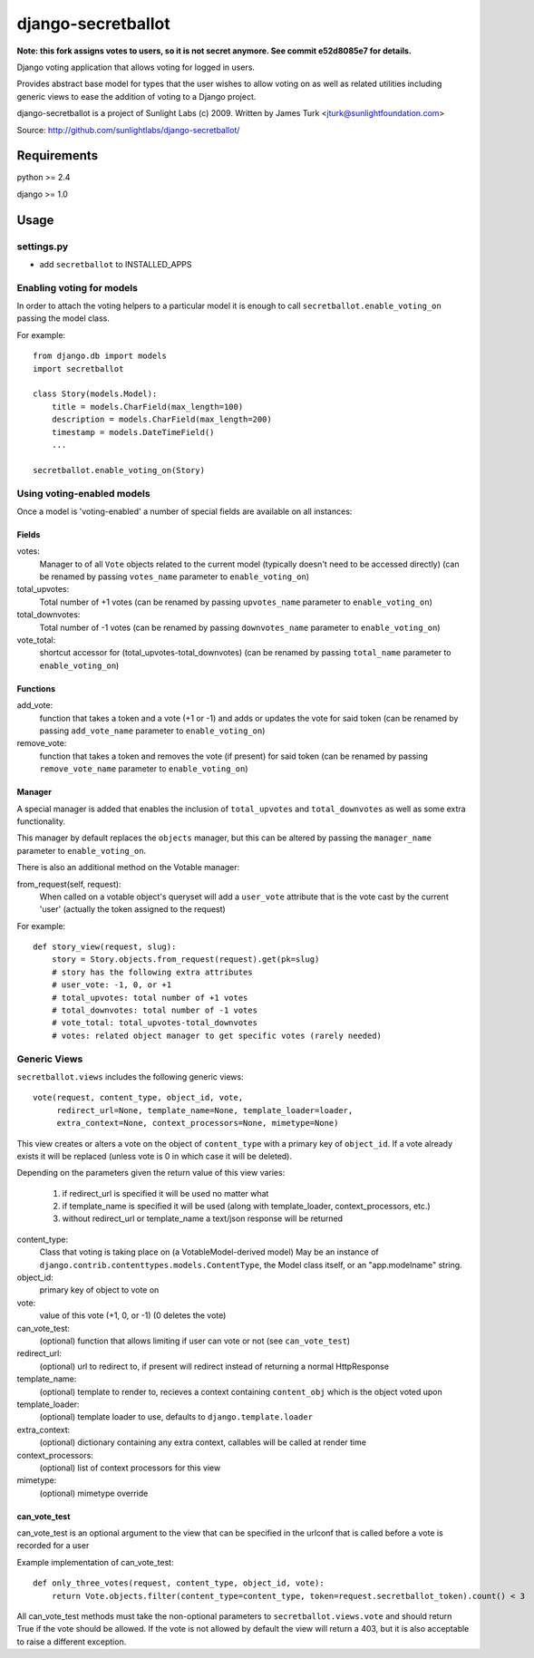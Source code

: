===================
django-secretballot
===================

**Note: this fork assigns votes to users, so it is not secret anymore. See commit e52d8085e7 for details.**

Django voting application that allows voting for logged in users.

Provides abstract base model for types that the user wishes to allow voting on as well as related utilities including generic views to ease the addition of voting to a Django project.

django-secretballot is a project of Sunlight Labs (c) 2009.
Written by James Turk <jturk@sunlightfoundation.com>

Source: http://github.com/sunlightlabs/django-secretballot/

Requirements
============

python >= 2.4

django >= 1.0

Usage
=====

settings.py
-----------

* add ``secretballot`` to INSTALLED_APPS

Enabling voting for models
--------------------------

In order to attach the voting helpers to a particular model it is enough to call ``secretballot.enable_voting_on`` passing the model class.

For example::

    from django.db import models
    import secretballot

    class Story(models.Model):
        title = models.CharField(max_length=100)
        description = models.CharField(max_length=200)
        timestamp = models.DateTimeField()
        ...

    secretballot.enable_voting_on(Story)

Using voting-enabled models
---------------------------

Once a model is 'voting-enabled' a number of special fields are available on all instances:

Fields
~~~~~~

votes:
    Manager to of all ``Vote`` objects related to the current model (typically doesn't need to be accessed directly)
    (can be renamed by passing ``votes_name`` parameter to ``enable_voting_on``)
total_upvotes:
    Total number of +1 votes
    (can be renamed by passing ``upvotes_name`` parameter to ``enable_voting_on``)
total_downvotes:
    Total number of -1 votes
    (can be renamed by passing ``downvotes_name`` parameter to ``enable_voting_on``)
vote_total:
    shortcut accessor for (total_upvotes-total_downvotes)
    (can be renamed by passing ``total_name`` parameter to ``enable_voting_on``)

Functions
~~~~~~~~~

add_vote:
    function that takes a token and a vote (+1 or -1) and adds or updates the vote for said token
    (can be renamed by passing ``add_vote_name`` parameter to ``enable_voting_on``)
remove_vote:
    function that takes a token and removes the vote (if present) for said token
    (can be renamed by passing ``remove_vote_name`` parameter to ``enable_voting_on``)

Manager
~~~~~~~

A special manager is added that enables the inclusion of ``total_upvotes`` and ``total_downvotes`` as well as some extra functionality.

This manager by default replaces the ``objects`` manager, but this can be altered by passing the ``manager_name`` parameter to ``enable_voting_on``.

There is also an additional method on the Votable manager:

from_request(self, request):
    When called on a votable object's queryset will add a ``user_vote`` attribute that is the vote cast by the current 'user' (actually the token assigned to the request)

For example::

    def story_view(request, slug):
        story = Story.objects.from_request(request).get(pk=slug)
        # story has the following extra attributes
        # user_vote: -1, 0, or +1
        # total_upvotes: total number of +1 votes
        # total_downvotes: total number of -1 votes
        # vote_total: total_upvotes-total_downvotes
        # votes: related object manager to get specific votes (rarely needed)

Generic Views
-------------

``secretballot.views`` includes the following generic views::

    vote(request, content_type, object_id, vote,
         redirect_url=None, template_name=None, template_loader=loader,
         extra_context=None, context_processors=None, mimetype=None)

This view creates or alters a vote on the object of ``content_type`` with a primary key of ``object_id``.
If a vote already exists it will be replaced (unless vote is 0 in which case it will be deleted).

Depending on the parameters given the return value of this view varies:

    #. if redirect_url is specified it will be used no matter what
    #. if template_name is specified it will be used (along with template_loader, context_processors, etc.)
    #. without redirect_url or template_name a text/json response will be returned

content_type:
    Class that voting is taking place on (a VotableModel-derived model)
    May be an instance of ``django.contrib.contenttypes.models.ContentType``,
    the Model class itself, or an "app.modelname" string.
object_id:
    primary key of object to vote on
vote:
    value of this vote (+1, 0, or -1) (0 deletes the vote)
can_vote_test:
    (optional) function that allows limiting if user can vote or not (see ``can_vote_test``)
redirect_url:
    (optional) url to redirect to, if present will redirect instead of returning a normal HttpResponse
template_name:
    (optional) template to render to, recieves a context containing ``content_obj`` which is the object voted upon
template_loader:
    (optional) template loader to use, defaults to ``django.template.loader``
extra_context:
    (optional) dictionary containing any extra context, callables will be called at render time
context_processors:
    (optional) list of context processors for this view
mimetype:
    (optional) mimetype override


can_vote_test
~~~~~~~~~~~~~

can_vote_test is an optional argument to the view that can be specified in the urlconf that is called before a vote is recorded for a user

Example implementation of can_vote_test::

    def only_three_votes(request, content_type, object_id, vote):
        return Vote.objects.filter(content_type=content_type, token=request.secretballot_token).count() < 3

All can_vote_test methods must take the non-optional parameters to ``secretballot.views.vote`` and should return True if the vote should be allowed.  If the vote is not allowed by default the view will return a 403, but it is also acceptable to raise a different exception.
